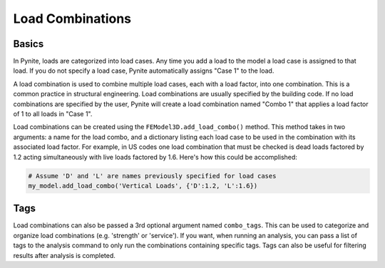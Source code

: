 =================
Load Combinations
=================

Basics
======

In Pynite, loads are categorized into load cases. Any time you add a load to the model a load case
is assigned to that load. If you do not specify a load case, Pynite automatically assigns "Case 1"
to the load.

A load combination is used to combine multiple load cases, each with a load factor, into one combination. This is a common practice in structural engineering. Load combinations are usually specified by the building code. If no load combinations are specified by the user, Pynite will create a load combination named "Combo 1" that applies a load factor of 1 to all loads in "Case 1".

Load combinations can be created using the ``FEModel3D.add_load_combo()`` method. This method takes
in two arguments: a name for the load combo, and a dictionary listing each load case to be used in
the combination with its associated load factor. For example, in US codes one load combination that
must be checked is dead loads factored by 1.2 acting simultaneously with live loads factored by
1.6. Here's how this could be accomplished:

.. code-block:: python

    # Assume 'D' and 'L' are names previously specified for load cases
    my_model.add_load_combo('Vertical Loads', {'D':1.2, 'L':1.6})

Tags
====

Load combinations can also be passed a 3rd optional argument named ``combo_tags``. This can be used to categorize and organize load combinations (e.g. 'strength' or 'service'). If you want, when running an analysis, you can pass a list of tags to the analysis command to only run the combinations containing specific tags. Tags can also be useful for filtering results after analysis is completed.